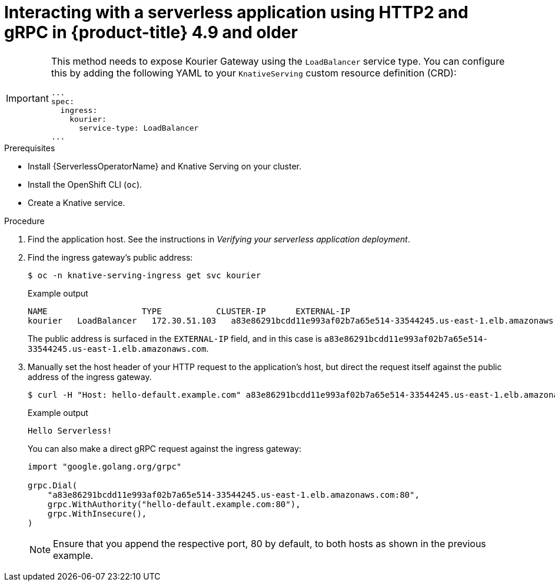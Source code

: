 // Module included in the following assemblies:
//
// serverless/knative-serving/external-ingress-routing/using-http2-gRPC.adoc

:_content-type: PROCEDURE
[id="interacting-serverless-apps-http2-grpc-up-to-4-9_{context}"]
= Interacting with a serverless application using HTTP2 and gRPC in {product-title} 4.9 and older

[IMPORTANT]
====
This method needs to expose Kourier Gateway using the `LoadBalancer` service type. You can configure this by adding the following YAML to your `KnativeServing` custom resource definition (CRD):

[source,yaml]
----
...
spec:
  ingress:
    kourier:
      service-type: LoadBalancer
...
----
====

.Prerequisites

* Install {ServerlessOperatorName} and Knative Serving on your cluster.
* Install the OpenShift CLI (`oc`).
* Create a Knative service.

.Procedure

. Find the application host. See the instructions in _Verifying your serverless application deployment_.

. Find the ingress gateway's public address:
+
[source,terminal]
----
$ oc -n knative-serving-ingress get svc kourier
----
+
.Example output
+
[source,terminal]
----
NAME                   TYPE           CLUSTER-IP      EXTERNAL-IP                                                             PORT(S)                                                                                                                                      AGE
kourier   LoadBalancer   172.30.51.103   a83e86291bcdd11e993af02b7a65e514-33544245.us-east-1.elb.amazonaws.com   80:31380/TCP,443:31390/TCP   67m
----
+
The public address is surfaced in the `EXTERNAL-IP` field, and in this case is `a83e86291bcdd11e993af02b7a65e514-33544245.us-east-1.elb.amazonaws.com`.

. Manually set the host header of your HTTP request to the application's host, but direct the request itself against the public address of the ingress gateway.
+
[source,terminal]
----
$ curl -H "Host: hello-default.example.com" a83e86291bcdd11e993af02b7a65e514-33544245.us-east-1.elb.amazonaws.com
----
+
.Example output
[source,terminal]
----
Hello Serverless!
----
+
You can also make a direct gRPC request against the ingress gateway:
+
[source,golang]
----
import "google.golang.org/grpc"

grpc.Dial(
    "a83e86291bcdd11e993af02b7a65e514-33544245.us-east-1.elb.amazonaws.com:80",
    grpc.WithAuthority("hello-default.example.com:80"),
    grpc.WithInsecure(),
)
----
+
[NOTE]
====
Ensure that you append the respective port, 80 by default, to both hosts as shown in the previous example.
====
